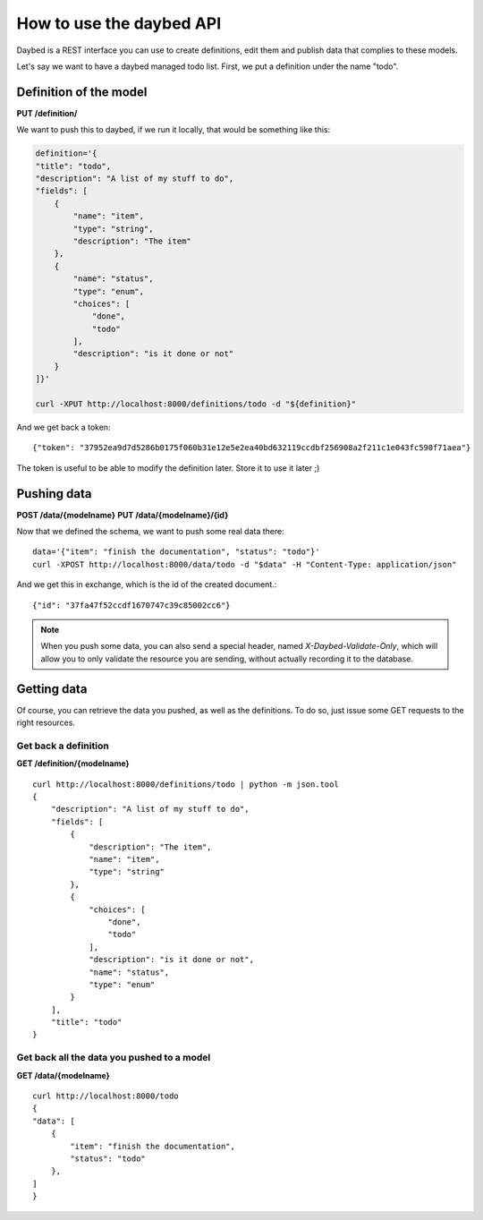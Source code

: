 How to use the daybed API
=========================

Daybed is a REST interface you can use to create definitions, edit them and
publish data that complies to these models.

Let's say we want to have a daybed managed todo list. First, we put
a definition under the name "todo".

Definition of the model
-----------------------

**PUT /definition/**

We want to push this to daybed, if we run it locally, that would be something
like this:

.. code-block:: bash

    definition='{
    "title": "todo",
    "description": "A list of my stuff to do", 
    "fields": [
        {
            "name": "item", 
            "type": "string",
            "description": "The item"
        }, 
        {
            "name": "status", 
            "type": "enum",
            "choices": [
                "done", 
                "todo"
            ], 
            "description": "is it done or not"
        }
    ]}'

    curl -XPUT http://localhost:8000/definitions/todo -d "${definition}"

And we get back a token::

    {"token": "37952ea9d7d5286b0175f060b31e12e5e2ea40bd632119ccdbf256908a2f211c1e043fc590f71aea"}

The token is useful to be able to modify the definition later. Store it to use
it later ;)

Pushing data
------------

**POST /data/{modelname}**
**PUT /data/{modelname}/{id}**

Now that we defined the schema, we want to push some real data there::

    data='{"item": "finish the documentation", "status": "todo"}'
    curl -XPOST http://localhost:8000/data/todo -d "$data" -H "Content-Type: application/json"

And we get this in exchange, which is the id of the created document.::

    {"id": "37fa47f52ccdf1670747c39c85002cc6"}

.. note::
    When you push some data, you can also send a special header, named
    `X-Daybed-Validate-Only`, which will allow you to only validate the
    resource you are sending, without actually recording it to the database.

Getting data
------------

Of course, you can retrieve the data you pushed, as well as the definitions. To
do so, just issue some GET requests to the right resources.

Get back a definition
~~~~~~~~~~~~~~~~~~~~~

**GET /definition/{modelname}**

::

    curl http://localhost:8000/definitions/todo | python -m json.tool
    {
        "description": "A list of my stuff to do", 
        "fields": [
            {
                "description": "The item", 
                "name": "item", 
                "type": "string"
            }, 
            {
                "choices": [
                    "done", 
                    "todo"
                ], 
                "description": "is it done or not", 
                "name": "status", 
                "type": "enum"
            }
        ], 
        "title": "todo"
    }

Get back all the data you pushed to a model
~~~~~~~~~~~~~~~~~~~~~~~~~~~~~~~~~~~~~~~~~~~

**GET /data/{modelname}**

::

    curl http://localhost:8000/todo
    {
    "data": [
        {
            "item": "finish the documentation", 
            "status": "todo"
        }, 
    ]
    }
